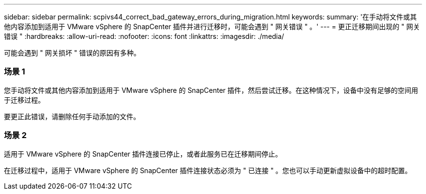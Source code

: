 ---
sidebar: sidebar 
permalink: scpivs44_correct_bad_gateway_errors_during_migration.html 
keywords:  
summary: '在手动将文件或其他内容添加到适用于 VMware vSphere 的 SnapCenter 插件并进行迁移时，可能会遇到 " 网关错误 " 。' 
---
= 更正迁移期间出现的 " 网关错误 "
:hardbreaks:
:allow-uri-read: 
:nofooter: 
:icons: font
:linkattrs: 
:imagesdir: ./media/


[role="lead"]
可能会遇到 " 网关损坏 " 错误的原因有多种。



=== 场景 1

您手动将文件或其他内容添加到适用于 VMware vSphere 的 SnapCenter 插件，然后尝试迁移。在这种情况下，设备中没有足够的空间用于迁移过程。

要更正此错误，请删除任何手动添加的文件。



=== 场景 2

适用于 VMware vSphere 的 SnapCenter 插件连接已停止，或者此服务已在迁移期间停止。

在迁移过程中，适用于 VMware vSphere 的 SnapCenter 插件连接状态必须为 " 已连接 " 。您也可以手动更新虚拟设备中的超时配置。
